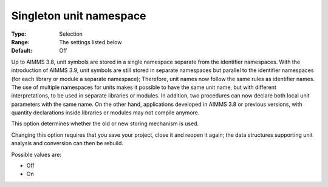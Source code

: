 

.. _Options_Backward_Compatibility_Singleton_unit_namespace:


Singleton unit namespace
========================



:Type:	Selection	
:Range:	The settings listed below	
:Default:	Off	



Up to AIMMS 3.8, unit symbols are stored in a single namespace separate from the identifier namespaces. With the introduction of AIMMS 3.9, unit symbols are still stored in separate namespaces but parallel to the identifier namespaces (for each library or module a separate namespace); Therefore, unit names now follow the same rules as identifier names.
The use of multiple namespaces for units makes it possible to have the same unit name, but with different interpretations, to be used in separate libraries or modules. In addition, two procedures can now declare both local unit parameters with the same name. On the other hand, applications developed in AIMMS 3.8 or previous versions, with quantity declarations inside libraries or modules may not compile anymore.


This option determines whether the old or new storing mechanism is used.



Changing this option requires that you save your project, close it and reopen it again; the data structures supporting unit analysis and conversion can then be rebuild.



Possible values are:



*	Off
*	On



